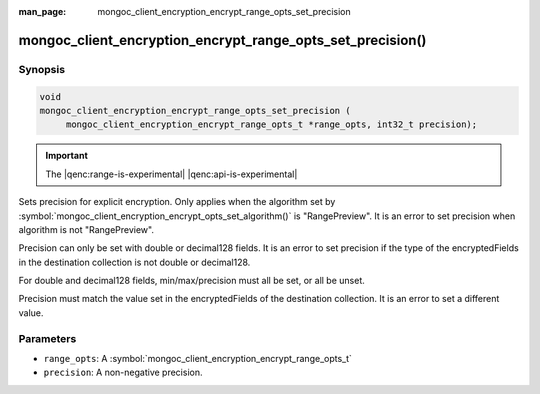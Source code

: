 :man_page: mongoc_client_encryption_encrypt_range_opts_set_precision

mongoc_client_encryption_encrypt_range_opts_set_precision()
===========================================================

Synopsis
--------

.. code-block:: c

    void
    mongoc_client_encryption_encrypt_range_opts_set_precision (
         mongoc_client_encryption_encrypt_range_opts_t *range_opts, int32_t precision);

.. important:: The |qenc:range-is-experimental| |qenc:api-is-experimental|
.. versionadded:: 1.24.0

Sets precision for explicit encryption.
Only applies when the algorithm set by :symbol:`mongoc_client_encryption_encrypt_opts_set_algorithm()` is "RangePreview".
It is an error to set precision when algorithm is not "RangePreview".

Precision can only be set with double or decimal128 fields. 
It is an error to set precision if the type of the encryptedFields in the destination collection is not double or decimal128. 

For double and decimal128 fields, min/max/precision must all be set, or all be unset.

Precision must match the value set in the encryptedFields of the destination collection.
It is an error to set a different value.

Parameters
----------

* ``range_opts``: A :symbol:`mongoc_client_encryption_encrypt_range_opts_t`
* ``precision``: A non-negative precision. 

.. seealso::

  | :symbol:`mongoc_client_encryption_encrypt_range_opts_set_min_max`
  | :symbol:`mongoc_client_encryption_encrypt_range_opts_t`